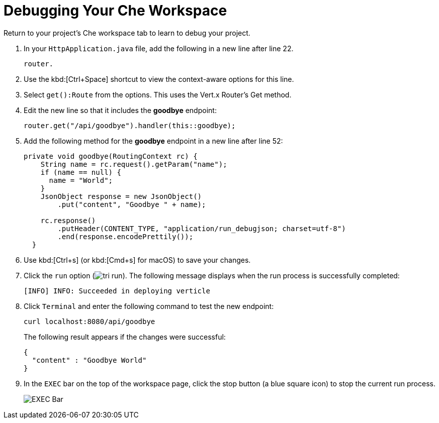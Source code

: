 [#che_debug]
= Debugging Your Che Workspace

Return to your project's Che workspace tab to learn to debug your project.

. In your `HttpApplication.java` file, add the following in a new line after line 22.
+
```java
router.
```
+
. Use the kbd:[Ctrl+Space] shortcut to view the context-aware options for this line.
. Select `get():Route` from the options. This uses the Vert.x Router's Get method.
. Edit the new line so that it includes the *goodbye* endpoint:
+
```java
router.get("/api/goodbye").handler(this::goodbye);
```
+
. Add the following method for the *goodbye* endpoint in a new line after line 52:
+
```java
private void goodbye(RoutingContext rc) {
    String name = rc.request().getParam("name");
    if (name == null) {
      name = "World";
    }
    JsonObject response = new JsonObject()
        .put("content", "Goodbye " + name);

    rc.response()
        .putHeader(CONTENT_TYPE, "application/run_debugjson; charset=utf-8")
        .end(response.encodePrettily());
  }
```
+
. Use kbd:[Ctrl+s] (or kbd:[Cmd+s] for macOS) to save your changes.
. Click the `run` option (image:tri_run.png[title="Run button"]). The following message displays when the run process is successfully completed:
+
```
[INFO] INFO: Succeeded in deploying verticle
```
+
. Click `Terminal` and enter the following command to test the new endpoint:
+
```
curl localhost:8080/api/goodbye
```
+
The following result appears if the changes were successful:
+
```java
{
  "content" : "Goodbye World"
}
```
+
. In the `EXEC` bar on the top of the workspace page, click the stop button (a blue square icon) to stop the current run process.
+
image::bar_stop.png[EXEC Bar]
